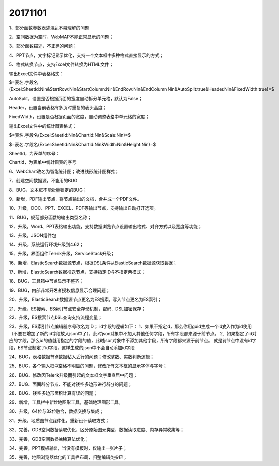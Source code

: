 ﻿.. _FA:

20171101
======================
1、部分函数参数表述混乱不易理解的问题

2、空间数据为空时，WebMAP不能正常显示的问题；

3、部分函数描述，不正确的问题；

4、PPT节点，文字标记显示优化，支持一个文本框中多种格式直接显示的方式；

5、格式转换节点，支持Excel文件转换为HTML文件；

输出Excel文件中表格格式：

$=表名.字段名(Excel:SheetId:Nin&StartRow:Nin&StartColumn:Nin&EndRow:Nin&EndColumn:Nin&AutoSplit:true&Header:Nin&FixedWidth:true)=$

AutoSplit，设置是否根据页面的宽度自动拆分单元格，默认为False；

Header，设置当前表格有多页时重复的表头高度；

FixedWidth，设置是否根据页面的宽度，自动调整表格中单元格的宽度；

输出Excel文件中的统计图表格式：

$=表名.字段名(Excel:SheetId:Nin&Chartid:Nin&Scale:Nin)=$

$=表名.字段名(Excel:SheetId:Nin&Chartid:Nin&Width:Nin&Height:Nin)=$

SheetId，为表单的序号；

Chartid，为表单中统计图表的序号

6、WebChart改名为智能统计图；改进线形统计图样式；

7、创建空间数据源，不能用的BUG

8、BUG，文本框不能批量锁定的BUG；

9、新增，PDF输出节点，将节点输出的文档，合并成一个PDF文件。

10、升级，DOC、PPT、EXCEL、PDF等输出节点，支持输出自动打开选项。

11、BUG，规范部分函数的输出类型名称；

12、升级，Word、PPT表格输出功能，支持数据浏览节点设置输出格式、对齐方式以及宽度等功能；

13、升级，JSON组件包

14、升级，系统运行环境升级到4.62；

15、升级，界面组件Telerik升级，ServiceStack升级；

16、新增，ElasticSearch数据源节点，根据DSL条件从ElasticSearch数据源获取数据；

17、新增，ElasticSearch数据推送节点，支持指定ID与不指定两模式；

18、BUG，工具箱中节点显示不整齐；

19、BUG，内部非常开发者授权信息显示合理问题；

20、升级，ElasticSearch数据源节点更名为ES搜索，写入节点更名为ES索引；

21、升级，ES搜索、ES索引节点安全存储机制，密码、DSL加密保存；

22、升级，ES搜索节点DSL查询支持流程变量；

23、升级，ES索引节点编辑器序号改名为ID；
id字段的逻辑如下：
1、如果不指定id，那么你用guid生成一个id放入作为id使用（不要在增加了新的id字段放入json中了），此时json对象中不加入其他任何字段，所有字段都来源于前节点。
2、如果指定了id对应的字段，那么id的值就用指定的字段的值，此时json对象中不添加其他字段，所有字段都来源于前节点。
就是前节点中没有id字段，ES节点制定了id字段，这样生成的json中不会自动添加id字段

24、BUG，表格数据节点数据粘入丢行的问题；修改整数、实数判断逻辑；

25、BUG，各个输入框中空格不明显的问题，修改所有文本框的显示字体与字号；

26、BUG、修改因Telerik升级而引起的文本框文字垂直居中问题；

27、BUG、面面辟分节点，不能对镂空多边形进行辟分的问题；

28、BUG、镂空多边形面积计算有误的问题；

29、新增，工具栏中新增地图形工具，基础地理图形工具。

30、升级，64位与32位融合，数据交换与集成；

31、升级，地质图节点组件化，重新设计读取方式；

32、完善，GDB空间数据读取优化，区分原始图元类型、数据读取进度、内存异常收集等；

33、完善，GDB空间数据抽稀算法优化；

34、完善，PPT模板输出，当没有模板时，仅输出一张片子；

35、完善，地图浏览器优化的工具栏布局，归整编辑类按钮；